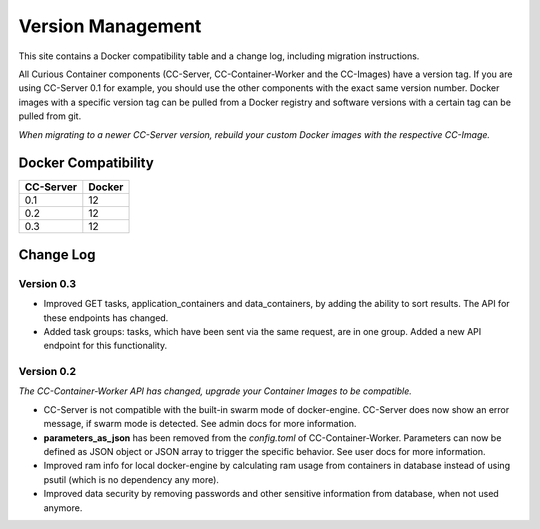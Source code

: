 Version Management
==================

This site contains a Docker compatibility table and a change log, including migration instructions.

All Curious Container components (CC-Server, CC-Container-Worker and the CC-Images) have a version tag.
If you are using CC-Server 0.1 for example, you should use the other components with the exact same version number.
Docker images with a specific version tag can be pulled from a Docker registry and software versions with a certain tag can be pulled from git.

*When migrating to a newer CC-Server version, rebuild your custom Docker images with the respective CC-Image.*

Docker Compatibility
--------------------

===========  =========
CC-Server    Docker
===========  =========
0.1          12
0.2          12
0.3          12
===========  =========

Change Log
----------

Version 0.3
^^^^^^^^^^^

- Improved GET tasks, application_containers and data_containers, by adding the ability to sort results. The API for these endpoints has changed.
- Added task groups: tasks, which have been sent via the same request, are in one group. Added a new API endpoint for this functionality.

Version 0.2
^^^^^^^^^^^

*The CC-Container-Worker API has changed, upgrade your Container Images to be compatible.*

- CC-Server is not compatible with the built-in swarm mode of docker-engine. CC-Server does now show an error message, if swarm mode is detected. See admin docs for more information.
- **parameters_as_json** has been removed from the *config.toml* of CC-Container-Worker. Parameters can now be defined as JSON object or JSON array to trigger the specific behavior. See user docs for more information.
- Improved ram info for local docker-engine by calculating ram usage from containers in database instead of using psutil (which is no dependency any more).
- Improved data security by removing passwords and other sensitive information from database, when not used anymore.
